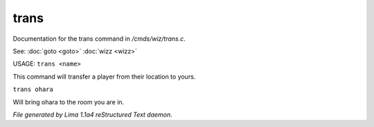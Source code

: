 trans
******

Documentation for the trans command in */cmds/wiz/trans.c*.

See: :doc:`goto <goto>` :doc:`wizz <wizz>` 

USAGE:  ``trans <name>``

This command will transfer a player from their location to yours.

``trans ohara``

Will bring ohara to the room you are in.

.. TAGS: RST



*File generated by Lima 1.1a4 reStructured Text daemon.*
